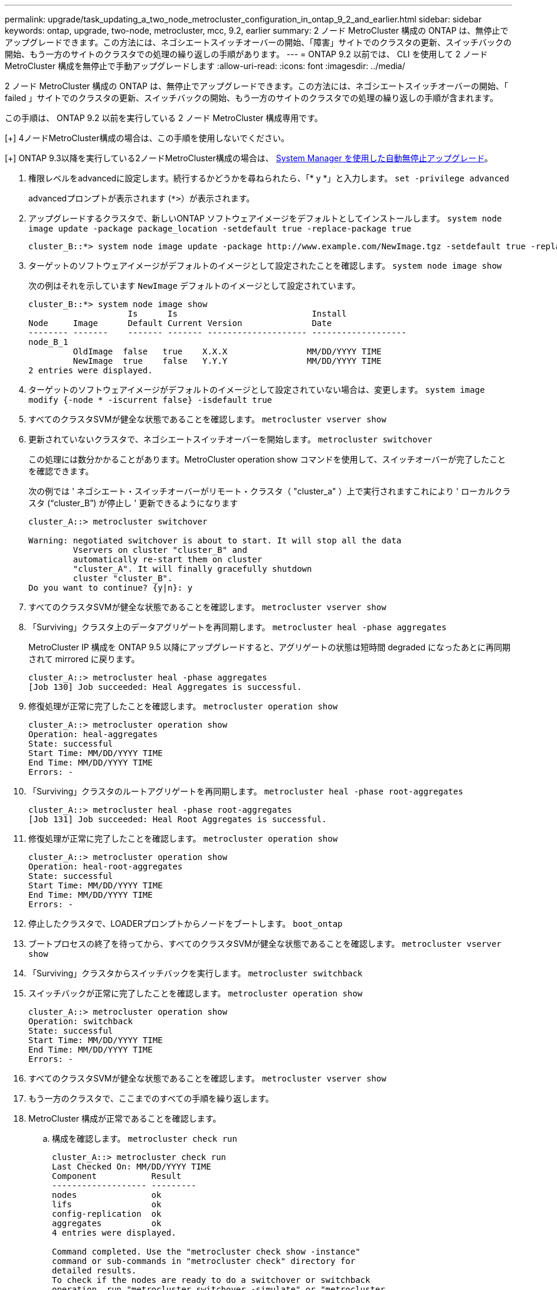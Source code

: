 ---
permalink: upgrade/task_updating_a_two_node_metrocluster_configuration_in_ontap_9_2_and_earlier.html 
sidebar: sidebar 
keywords: ontap, upgrade, two-node, metrocluster, mcc, 9.2, earlier 
summary: 2 ノード MetroCluster 構成の ONTAP は、無停止でアップグレードできます。この方法には、ネゴシエートスイッチオーバーの開始、「障害」サイトでのクラスタの更新、スイッチバックの開始、もう一方のサイトのクラスタでの処理の繰り返しの手順があります。 
---
= ONTAP 9.2 以前では、 CLI を使用して 2 ノード MetroCluster 構成を無停止で手動アップグレードします
:allow-uri-read: 
:icons: font
:imagesdir: ../media/


[role="lead"]
2 ノード MetroCluster 構成の ONTAP は、無停止でアップグレードできます。この方法には、ネゴシエートスイッチオーバーの開始、「 failed 」サイトでのクラスタの更新、スイッチバックの開始、もう一方のサイトのクラスタでの処理の繰り返しの手順が含まれます。

この手順は、 ONTAP 9.2 以前を実行している 2 ノード MetroCluster 構成専用です。

[+]
4ノードMetroCluster構成の場合は、この手順を使用しないでください。

[+]
ONTAP 9.3以降を実行している2ノードMetroCluster構成の場合は、 xref:task_upgrade_andu_sm.html[System Manager を使用した自動無停止アップグレード]。

. 権限レベルをadvancedに設定します。続行するかどうかを尋ねられたら、「* y *」と入力します。 `set -privilege advanced`
+
advancedプロンプトが表示されます (`*>`）が表示されます。

. アップグレードするクラスタで、新しいONTAP ソフトウェアイメージをデフォルトとしてインストールします。 `system node image update -package package_location -setdefault true -replace-package true`
+
[listing]
----
cluster_B::*> system node image update -package http://www.example.com/NewImage.tgz -setdefault true -replace-package true
----
. ターゲットのソフトウェアイメージがデフォルトのイメージとして設定されたことを確認します。 `system node image show`
+
次の例はそれを示しています `NewImage` デフォルトのイメージとして設定されています。

+
[listing]
----
cluster_B::*> system node image show
                    Is      Is                           Install
Node     Image      Default Current Version              Date
-------- -------    ------- ------- -------------------- -------------------
node_B_1
         OldImage  false   true    X.X.X                MM/DD/YYYY TIME
         NewImage  true    false   Y.Y.Y                MM/DD/YYYY TIME
2 entries were displayed.
----
. ターゲットのソフトウェアイメージがデフォルトのイメージとして設定されていない場合は、変更します。 `system image modify {-node * -iscurrent false} -isdefault true`
. すべてのクラスタSVMが健全な状態であることを確認します。 `metrocluster vserver show`
. 更新されていないクラスタで、ネゴシエートスイッチオーバーを開始します。 `metrocluster switchover`
+
この処理には数分かかることがあります。MetroCluster operation show コマンドを使用して、スイッチオーバーが完了したことを確認できます。

+
次の例では ' ネゴシエート・スイッチオーバーがリモート・クラスタ（ "cluster_a" ）上で実行されますこれにより ' ローカルクラスタ ("`cluster_B`") が停止し ' 更新できるようになります

+
[listing]
----
cluster_A::> metrocluster switchover

Warning: negotiated switchover is about to start. It will stop all the data
         Vservers on cluster "cluster_B" and
         automatically re-start them on cluster
         "cluster_A". It will finally gracefully shutdown
         cluster "cluster_B".
Do you want to continue? {y|n}: y
----
. すべてのクラスタSVMが健全な状態であることを確認します。 `metrocluster vserver show`
. 「Surviving」クラスタ上のデータアグリゲートを再同期します。 `metrocluster heal -phase aggregates`
+
MetroCluster IP 構成を ONTAP 9.5 以降にアップグレードすると、アグリゲートの状態は短時間 degraded になったあとに再同期されて mirrored に戻ります。

+
[listing]
----
cluster_A::> metrocluster heal -phase aggregates
[Job 130] Job succeeded: Heal Aggregates is successful.
----
. 修復処理が正常に完了したことを確認します。 `metrocluster operation show`
+
[listing]
----
cluster_A::> metrocluster operation show
Operation: heal-aggregates
State: successful
Start Time: MM/DD/YYYY TIME
End Time: MM/DD/YYYY TIME
Errors: -
----
. 「Surviving」クラスタのルートアグリゲートを再同期します。 `metrocluster heal -phase root-aggregates`
+
[listing]
----
cluster_A::> metrocluster heal -phase root-aggregates
[Job 131] Job succeeded: Heal Root Aggregates is successful.
----
. 修復処理が正常に完了したことを確認します。 `metrocluster operation show`
+
[listing]
----
cluster_A::> metrocluster operation show
Operation: heal-root-aggregates
State: successful
Start Time: MM/DD/YYYY TIME
End Time: MM/DD/YYYY TIME
Errors: -
----
. 停止したクラスタで、LOADERプロンプトからノードをブートします。 `boot_ontap`
. ブートプロセスの終了を待ってから、すべてのクラスタSVMが健全な状態であることを確認します。 `metrocluster vserver show`
. 「Surviving」クラスタからスイッチバックを実行します。 `metrocluster switchback`
. スイッチバックが正常に完了したことを確認します。 `metrocluster operation show`
+
[listing]
----
cluster_A::> metrocluster operation show
Operation: switchback
State: successful
Start Time: MM/DD/YYYY TIME
End Time: MM/DD/YYYY TIME
Errors: -
----
. すべてのクラスタSVMが健全な状態であることを確認します。 `metrocluster vserver show`
. もう一方のクラスタで、ここまでのすべての手順を繰り返します。
. MetroCluster 構成が正常であることを確認します。
+
.. 構成を確認します。 `metrocluster check run`
+
[listing]
----
cluster_A::> metrocluster check run
Last Checked On: MM/DD/YYYY TIME
Component           Result
------------------- ---------
nodes               ok
lifs                ok
config-replication  ok
aggregates          ok
4 entries were displayed.

Command completed. Use the "metrocluster check show -instance"
command or sub-commands in "metrocluster check" directory for
detailed results.
To check if the nodes are ready to do a switchover or switchback
operation, run "metrocluster switchover -simulate" or "metrocluster
switchback -simulate", respectively.
----
.. より詳細な結果を表示するには、MetroCluster check runコマンドを使用します。
.. 権限レベルを advanced に設定します。 `set -privilege advanced`
.. スイッチオーバー処理をシミュレートします。 `metrocluster switchover -simulate`
.. スイッチオーバーのシミュレーション結果を確認します。 `metrocluster operation show`
+
[listing]
----
cluster_A::*> metrocluster operation show
    Operation: switchover
        State: successful
   Start time: MM/DD/YYYY TIME
     End time: MM/DD/YYYY TIME
       Errors: -
----
.. admin 権限レベルに戻ります。 `set -privilege admin`
.. もう一方のクラスタで上記の手順を繰り返します。




アップグレード後の手順をすべて実行してください。

.関連情報
link:https://docs.netapp.com/us-en/ontap-metrocluster/disaster-recovery/concept_dr_workflow.html["MetroCluster によるディザスタリカバリ"]
